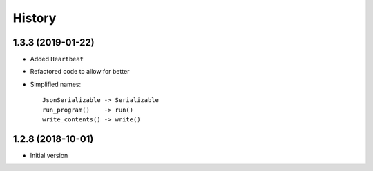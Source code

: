 =======
History
=======

1.3.3 (2019-01-22)
------------------

* Added ``Heartbeat``

* Refactored code to allow for better

* Simplified names::

    JsonSerializable -> Serializable
    run_program()    -> run()
    write_contents() -> write()


1.2.8 (2018-10-01)
------------------

* Initial version
